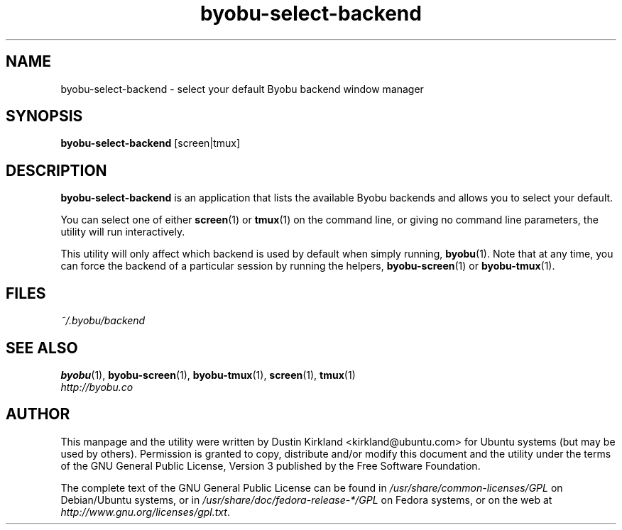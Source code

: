 .TH byobu\-select\-backend 1 "30 Oct 2011" byobu "byobu"
.SH NAME
byobu\-select\-backend \- select your default Byobu backend window manager

.SH SYNOPSIS
\fBbyobu\-select\-backend\fP [screen|tmux]

.SH DESCRIPTION
\fBbyobu\-select\-backend\fP is an application that lists the available Byobu backends and allows you to select your default.

You can select one of either \fBscreen\fP(1) or \fBtmux\fP(1) on the command line, or giving no command line parameters, the utility will run interactively.

This utility will only affect which backend is used by default when simply running, \fBbyobu\fP(1).  Note that at any time, you can force the backend of a particular session by running the helpers, \fBbyobu-screen\fP(1) or \fBbyobu-tmux\fP(1).

.SH FILES
\fI~/.byobu/backend\fP

.SH "SEE ALSO"
.PD 0
.TP
\fBbyobu\fP(1), \fBbyobu-screen\fP(1), \fBbyobu-tmux\fP(1), \fBscreen\fP(1), \fBtmux\fP(1)

.TP
\fIhttp://byobu.co\fP
.PD

.SH AUTHOR
This manpage and the utility were written by Dustin Kirkland <kirkland@ubuntu.com> for Ubuntu systems (but may be used by others).  Permission is granted to copy, distribute and/or modify this document and the utility under the terms of the GNU General Public License, Version 3 published by the Free Software Foundation.

The complete text of the GNU General Public License can be found in \fI/usr/share/common-licenses/GPL\fP on Debian/Ubuntu systems, or in \fI/usr/share/doc/fedora-release-*/GPL\fP on Fedora systems, or on the web at \fIhttp://www.gnu.org/licenses/gpl.txt\fP.
